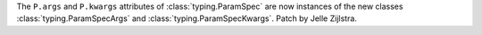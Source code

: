 The ``P.args`` and ``P.kwargs`` attributes of :class:`typing.ParamSpec` are
now instances of the new classes :class:`typing.ParamSpecArgs` and
:class:`typing.ParamSpecKwargs`. Patch by Jelle Zijlstra.
